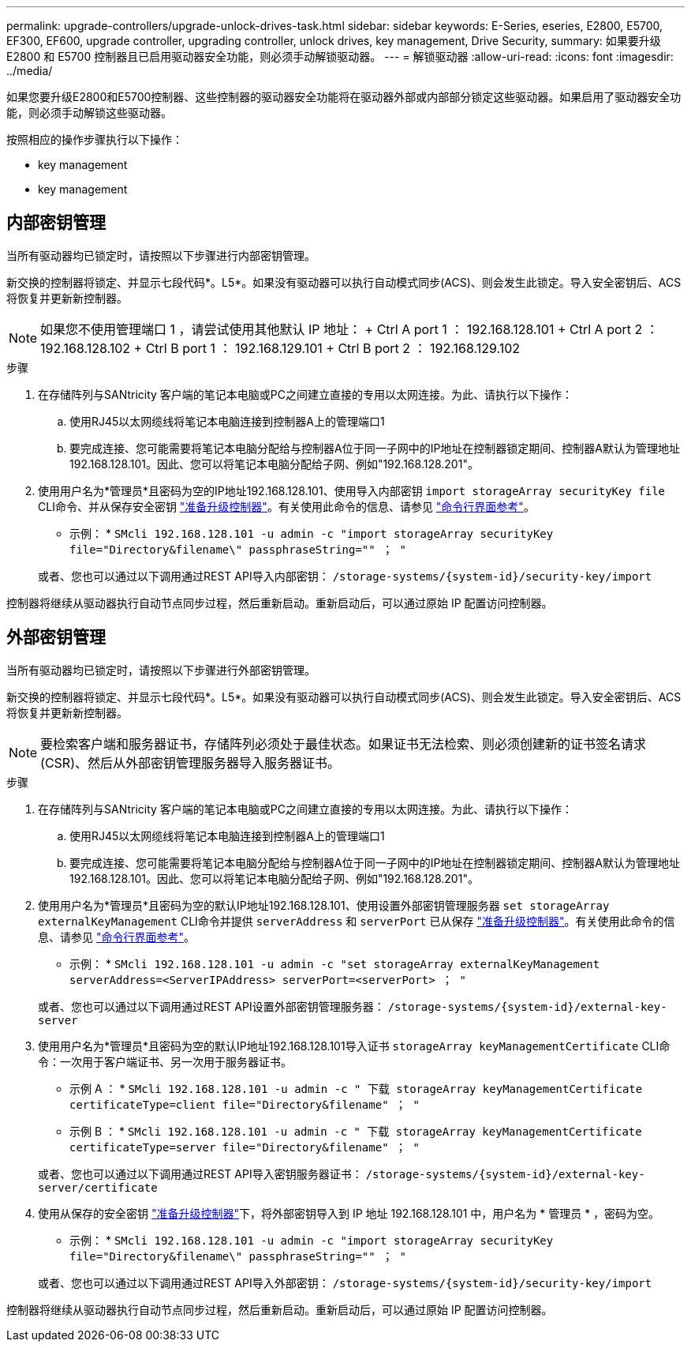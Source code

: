 ---
permalink: upgrade-controllers/upgrade-unlock-drives-task.html 
sidebar: sidebar 
keywords: E-Series, eseries, E2800, E5700, EF300, EF600, upgrade controller, upgrading controller, unlock drives, key management, Drive Security, 
summary: 如果要升级 E2800 和 E5700 控制器且已启用驱动器安全功能，则必须手动解锁驱动器。 
---
= 解锁驱动器
:allow-uri-read: 
:icons: font
:imagesdir: ../media/


[role="lead"]
如果您要升级E2800和E5700控制器、这些控制器的驱动器安全功能将在驱动器外部或内部部分锁定这些驱动器。如果启用了驱动器安全功能，则必须手动解锁这些驱动器。

按照相应的操作步骤执行以下操作：

*  key management
*  key management




== 内部密钥管理

当所有驱动器均已锁定时，请按照以下步骤进行内部密钥管理。

新交换的控制器将锁定、并显示七段代码*。L5*。如果没有驱动器可以执行自动模式同步(ACS)、则会发生此锁定。导入安全密钥后、ACS将恢复并更新新控制器。


NOTE: 如果您不使用管理端口 1 ，请尝试使用其他默认 IP 地址： + Ctrl A port 1 ： 192.168.128.101 + Ctrl A port 2 ： 192.168.128.102 + Ctrl B port 1 ： 192.168.129.101 + Ctrl B port 2 ： 192.168.129.102

.步骤
. 在存储阵列与SANtricity 客户端的笔记本电脑或PC之间建立直接的专用以太网连接。为此、请执行以下操作：
+
.. 使用RJ45以太网缆线将笔记本电脑连接到控制器A上的管理端口1
.. 要完成连接、您可能需要将笔记本电脑分配给与控制器A位于同一子网中的IP地址在控制器锁定期间、控制器A默认为管理地址192.168.128.101。因此、您可以将笔记本电脑分配给子网、例如"192.168.128.201"。


. 使用用户名为*管理员*且密码为空的IP地址192.168.128.101、使用导入内部密钥 `import storageArray securityKey file` CLI命令、并从保存安全密钥 link:prepare-upgrade-controllers-task.html["准备升级控制器"]。有关使用此命令的信息、请参见 https://docs.netapp.com/us-en/e-series-cli/index.html["命令行界面参考"]。
+
* 示例： * `SMcli 192.168.128.101 -u admin -c "import storageArray securityKey file="Directory&filename\" passphraseString="" ； "`

+
或者、您也可以通过以下调用通过REST API导入内部密钥： `/storage-systems/{system-id}/security-key/import`



控制器将继续从驱动器执行自动节点同步过程，然后重新启动。重新启动后，可以通过原始 IP 配置访问控制器。



== 外部密钥管理

当所有驱动器均已锁定时，请按照以下步骤进行外部密钥管理。

新交换的控制器将锁定、并显示七段代码*。L5*。如果没有驱动器可以执行自动模式同步(ACS)、则会发生此锁定。导入安全密钥后、ACS将恢复并更新新控制器。


NOTE: 要检索客户端和服务器证书，存储阵列必须处于最佳状态。如果证书无法检索、则必须创建新的证书签名请求(CSR)、然后从外部密钥管理服务器导入服务器证书。

.步骤
. 在存储阵列与SANtricity 客户端的笔记本电脑或PC之间建立直接的专用以太网连接。为此、请执行以下操作：
+
.. 使用RJ45以太网缆线将笔记本电脑连接到控制器A上的管理端口1
.. 要完成连接、您可能需要将笔记本电脑分配给与控制器A位于同一子网中的IP地址在控制器锁定期间、控制器A默认为管理地址192.168.128.101。因此、您可以将笔记本电脑分配给子网、例如"192.168.128.201"。


. 使用用户名为*管理员*且密码为空的默认IP地址192.168.128.101、使用设置外部密钥管理服务器 `set storageArray externalKeyManagement` CLI命令并提供 `serverAddress` 和 `serverPort` 已从保存 link:prepare-upgrade-controllers-task.html["准备升级控制器"]。有关使用此命令的信息、请参见 https://docs.netapp.com/us-en/e-series-cli/index.html["命令行界面参考"]。
+
* 示例： * `SMcli 192.168.128.101 -u admin -c "set storageArray externalKeyManagement serverAddress=<ServerIPAddress> serverPort=<serverPort> ； "`

+
或者、您也可以通过以下调用通过REST API设置外部密钥管理服务器： `/storage-systems/{system-id}/external-key-server`

. 使用用户名为*管理员*且密码为空的默认IP地址192.168.128.101导入证书 `storageArray keyManagementCertificate` CLI命令：一次用于客户端证书、另一次用于服务器证书。
+
* 示例 A ： * `SMcli 192.168.128.101 -u admin -c " 下载 storageArray keyManagementCertificate certificateType=client file="Directory&filename" ； "`

+
* 示例 B ： * `SMcli 192.168.128.101 -u admin -c " 下载 storageArray keyManagementCertificate certificateType=server file="Directory&filename" ； "`

+
或者、您也可以通过以下调用通过REST API导入密钥服务器证书： `/storage-systems/{system-id}/external-key-server/certificate`

. 使用从保存的安全密钥 link:prepare-upgrade-controllers-task.html["准备升级控制器"]下，将外部密钥导入到 IP 地址 192.168.128.101 中，用户名为 * 管理员 * ，密码为空。
+
* 示例： * `SMcli 192.168.128.101 -u admin -c "import storageArray securityKey file="Directory&filename\" passphraseString="" ； "`

+
或者、您也可以通过以下调用通过REST API导入外部密钥： `/storage-systems/{system-id}/security-key/import`



控制器将继续从驱动器执行自动节点同步过程，然后重新启动。重新启动后，可以通过原始 IP 配置访问控制器。
